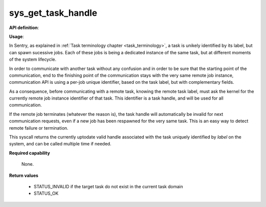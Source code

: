 sys_get_task_handle
"""""""""""""""""""
.. _uapi_task_handle:

**API definition**:

.. code-block:: rust
   :caption: Rust UAPI for get_task_handle syscall

   mod uapi {
      fn get_task_handle(label: u32) -> Status
   }

.. code-block:: c
   :caption: C UAPI for get_task_handle syscall

   enum Status sys_get_task_handle(uint32_t label);

**Usage**:

In Sentry, as explained in :ref:`Task terminology chapter <task_terminology>`, a task
is unikely identified by its label, but can spawn sucessive jobs. Each of these jobs
is being a dedicated instance of the same task, but at different moments of the
system lifecycle.

In order to communicate with another task without any confusion and in order to be
sure that the starting point of the communication, end to the finishing point of the
communication stays with the very same remote job instance, communication API is
using a per-job unique identifier, based on the task label, but with complementary fields.

As a consequence, before communicating with a remote task, knowing the
remote task label, must ask the kernel for the currently remote job instance
identifier of that task. This identifier is a task handle, and will be used for
all communication.

If the remote job terminates (whatever the reason is), the task handle will
automatically be invalid for next communication requests, even if a new job has been
respawned for the very same task. This is an easy way to detect remote failure or
termination.

This syscall returns the currently uptodate valid handle associated with the task
uniquely identified by `label` on the system, and can be called multiple time if needed.

.. code-block:: C
   :linenos:
   :caption: sample bare usage of sys_get_handle

   uint32_t my_peer_label=0xbabe;
   taskh_t my_peer_handle;
   if (sys_get_handle(my_peer_label) != STATUS_OK) {
      // [...]
   }
   copy_to_user(&my_peer_handle, sizeof(taskh_t));
   sys_send_signal(my_peer_handle, SIGNAL_POLL);

**Required capability**

   None.

**Return values**

   * STATUS_INVALID if the target task do not exist in the current task domain
   * STATUS_OK
